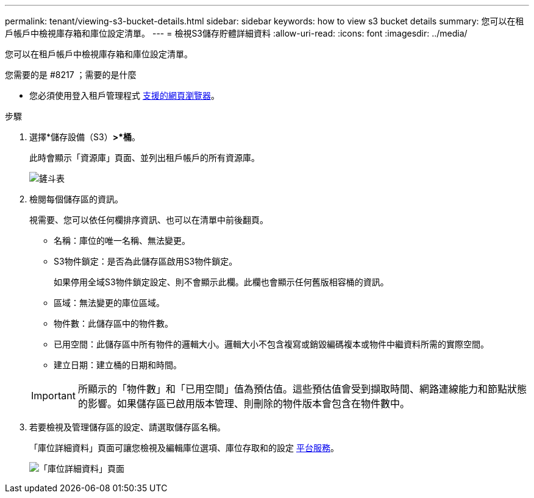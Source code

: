 ---
permalink: tenant/viewing-s3-bucket-details.html 
sidebar: sidebar 
keywords: how to view s3 bucket details 
summary: 您可以在租戶帳戶中檢視庫存箱和庫位設定清單。 
---
= 檢視S3儲存貯體詳細資料
:allow-uri-read: 
:icons: font
:imagesdir: ../media/


[role="lead"]
您可以在租戶帳戶中檢視庫存箱和庫位設定清單。

.您需要的是 #8217 ；需要的是什麼
* 您必須使用登入租戶管理程式 xref:../admin/web-browser-requirements.adoc[支援的網頁瀏覽器]。


.步驟
. 選擇*儲存設備（S3）*>*桶*。
+
此時會顯示「資源庫」頁面、並列出租戶帳戶的所有資源庫。

+
image::../media/buckets_table.png[鏟斗表]

. 檢閱每個儲存區的資訊。
+
視需要、您可以依任何欄排序資訊、也可以在清單中前後翻頁。

+
** 名稱：庫位的唯一名稱、無法變更。
** S3物件鎖定：是否為此儲存區啟用S3物件鎖定。
+
如果停用全域S3物件鎖定設定、則不會顯示此欄。此欄也會顯示任何舊版相容桶的資訊。

** 區域：無法變更的庫位區域。
** 物件數：此儲存區中的物件數。
** 已用空間：此儲存區中所有物件的邏輯大小。邏輯大小不包含複寫或銷毀編碼複本或物件中繼資料所需的實際空間。
** 建立日期：建立桶的日期和時間。


+

IMPORTANT: 所顯示的「物件數」和「已用空間」值為預估值。這些預估值會受到擷取時間、網路連線能力和節點狀態的影響。如果儲存區已啟用版本管理、則刪除的物件版本會包含在物件數中。

. 若要檢視及管理儲存區的設定、請選取儲存區名稱。
+
「庫位詳細資料」頁面可讓您檢視及編輯庫位選項、庫位存取和的設定 xref:what-platform-services-are.adoc[平台服務]。

+
image::../media/bucket_details_page.png[「庫位詳細資料」頁面]


